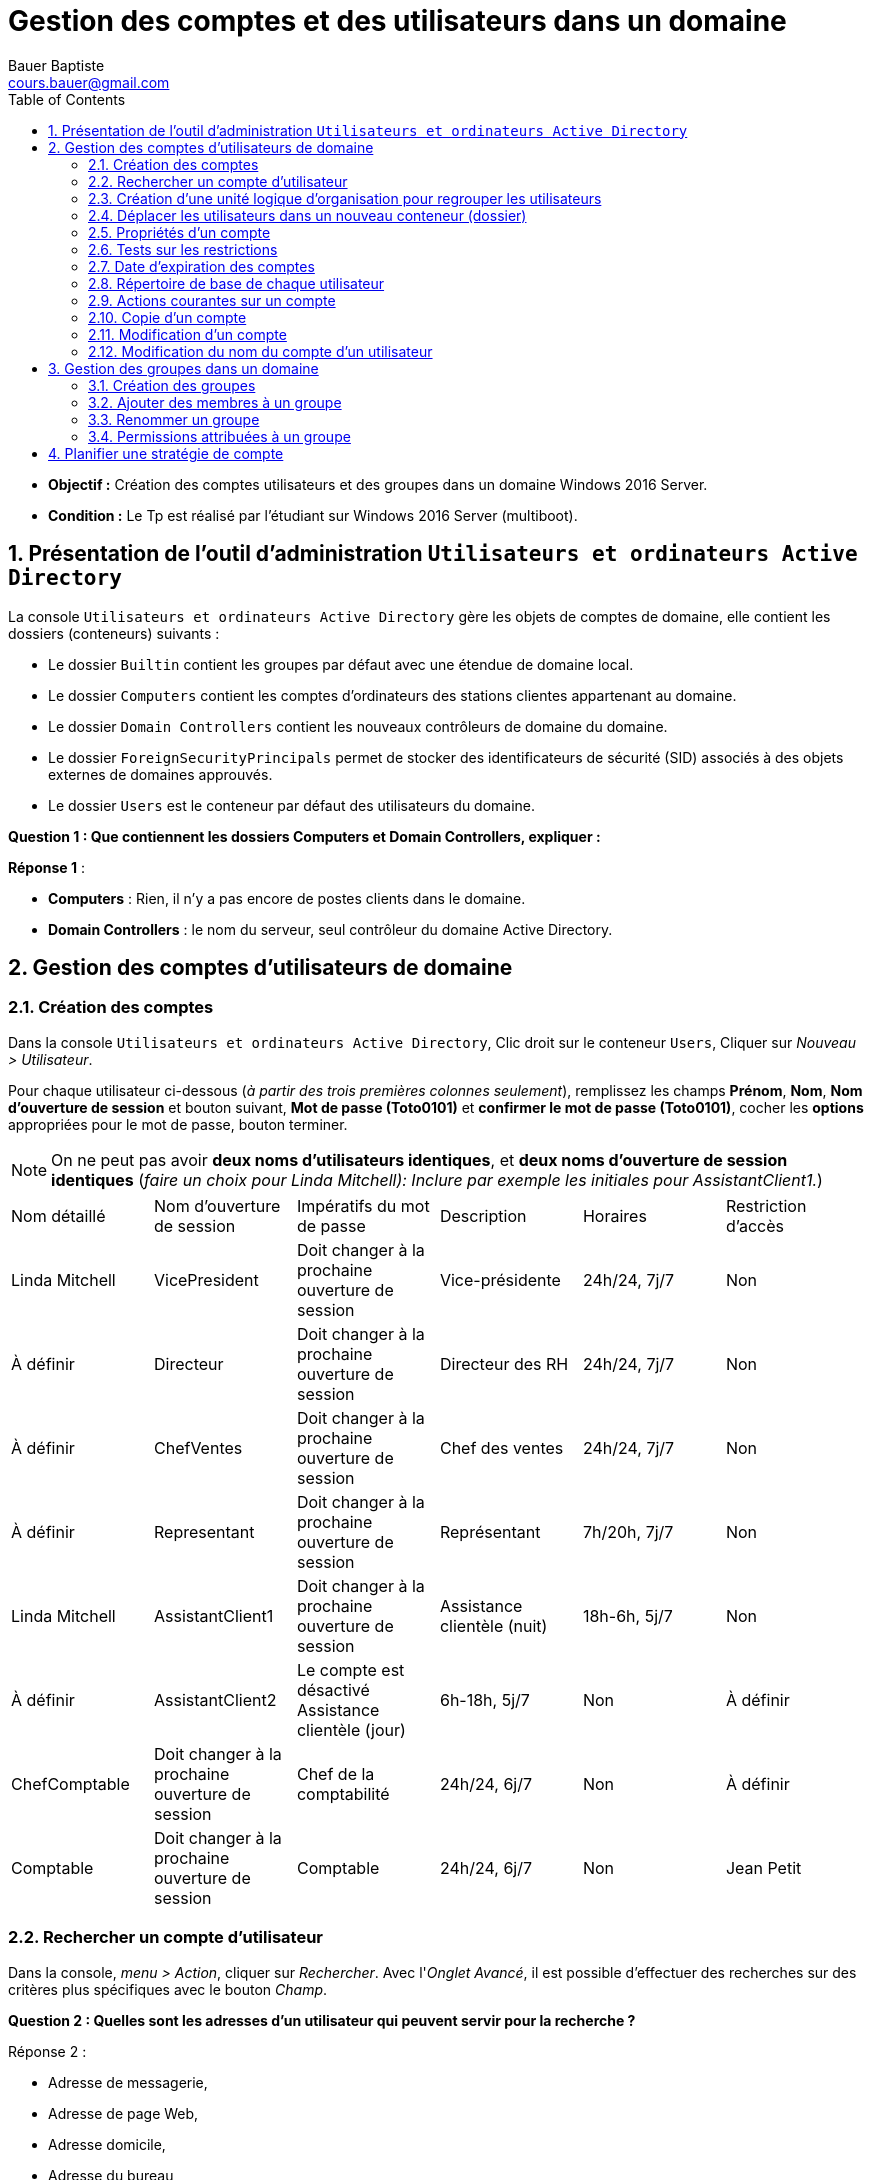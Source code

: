 = Gestion des comptes et des utilisateurs dans un domaine
Bauer Baptiste <cours.bauer@gmail.com>
:description: Windows 2016 Server.
:icons: font
:keywords: windows 2012 Server, Active Directory
:sectanchors:
:url-repo: https://github.com/BTS-SIO2
:chapter-number: number
:sectnums:
:toc:
:experimental:
:correction:

====
* *Objectif :*
Création des comptes utilisateurs et des groupes dans un domaine Windows 2016 Server.

* *Condition :* Le Tp est réalisé par l'étudiant sur Windows 2016 Server (multiboot).

====

== Présentation de l'outil d'administration `Utilisateurs et ordinateurs Active Directory`

La console `Utilisateurs et ordinateurs Active Directory` gère les objets de comptes de domaine, elle contient les dossiers (conteneurs) suivants :

* Le dossier `Builtin` contient les groupes par défaut avec une étendue de domaine local.
* Le dossier `Computers` contient les comptes d'ordinateurs des stations clientes appartenant au domaine.
* Le dossier `Domain Controllers` contient les nouveaux contrôleurs de domaine du domaine.
* Le dossier `ForeignSecurityPrincipals` permet de stocker des identificateurs de sécurité (SID) associés à des objets externes de domaines approuvés.
* Le dossier `Users` est le conteneur par défaut des utilisateurs du domaine.

[.question]
**
Question {counter:question} :
Que contiennent les dossiers Computers et Domain Controllers, expliquer :
**

ifdef::correction[]
[.reponse]
****
*Réponse {counter:reponse}* :

 * *Computers* : Rien, il n'y a pas encore de postes clients dans le domaine.
 * *Domain Controllers* : le nom du serveur, seul contrôleur du domaine Active Directory.
****
endif::[]

== Gestion des comptes d'utilisateurs de domaine

=== Création des comptes

Dans la console `Utilisateurs et ordinateurs Active Directory`, Clic droit sur le conteneur `Users`,
Cliquer sur _Nouveau > Utilisateur_.

Pour chaque utilisateur ci-dessous (_à partir des trois premières colonnes seulement_), remplissez les champs *Prénom*, *Nom*, *Nom d'ouverture de session* et bouton suivant, *Mot de passe (Toto0101)* et *confirmer le mot de passe (Toto0101)*, cocher les *options* appropriées pour le mot de passe, bouton terminer.

[NOTE]
====
On ne peut pas avoir *deux noms d'utilisateurs identiques*, et *deux noms d'ouverture de session identiques* (_faire un choix pour Linda Mitchell): Inclure par exemple les initiales pour AssistantClient1._)
====



[cols="1,1,1,1,1,1"]
|===
| Nom détaillé
| Nom d'ouverture de session
| Impératifs du mot de passe
| Description
| Horaires
| Restriction d'accès

|Linda Mitchell
|VicePresident
|Doit changer à la prochaine ouverture de session
|Vice-présidente
|24h/24, 7j/7
|Non

|À définir
|Directeur
|Doit changer à la prochaine ouverture de session
|Directeur des RH
|24h/24, 7j/7
|Non

|À définir
|ChefVentes
|Doit changer à la prochaine ouverture de session
|Chef des ventes
|24h/24, 7j/7
|Non

|À définir
|Representant
|Doit changer à la prochaine ouverture de session
|Représentant
|7h/20h, 7j/7
|Non

|Linda Mitchell
|AssistantClient1
|Doit changer à la prochaine ouverture de session
|Assistance clientèle (nuit)
|18h-6h, 5j/7
|Non
|À définir
|AssistantClient2
|Le compte est désactivé	Assistance clientèle (jour)
|6h-18h, 5j/7
|Non

|À définir
|ChefComptable
|Doit changer à la prochaine ouverture de session
|Chef de la comptabilité
|24h/24, 6j/7
|Non

|À définir
|Comptable
|Doit changer à la prochaine ouverture de session
|Comptable
|24h/24, 6j/7
|Non

|Jean Petit
|Comptable
|Ne peut pas changer de mot de passe
|Comptable intérimaire
|8h-18h, 6j/7
|Oui

|===

=== Rechercher un compte d'utilisateur

Dans la console, _menu > Action_, cliquer sur _Rechercher_.
Avec l'_Onglet Avancé_, il est possible d'effectuer des recherches sur des critères plus spécifiques avec le bouton _Champ_.

[.question]
**
Question {counter:question} :
Quelles sont les adresses d'un utilisateur qui peuvent servir pour la recherche ?
**
ifdef::correction[]
[.reponse]
****
Réponse {counter:reponse} :

    * Adresse de messagerie,
    * Adresse de page Web,
    * Adresse domicile,
    * Adresse du bureau,
    * Adresse postale
****
endif::[]

=== Création d'une unité logique d'organisation pour regrouper les utilisateurs

Dans la console, Clic droit sur le nom du domaine (Dxx.btssio),
cliquer sur _Nouveau > Unité d'organisation._

Créer dans votre domaine une nouvelle unité d'organisation nommée *Labo*.

=== Déplacer les utilisateurs dans un nouveau conteneur (dossier)

Sélectionner tous les comptes créés à la *question 1*,
Avec la souris, déplacer tous ces comptes dans l'unité d'organisation *Labo*.

=== Propriétés d'un compte

*Méthode :*

Clic droit sur le compte et sélectionner _Propriétés_ ou double clic sur le *compte*.

Pour les comptes de l'unité Labo :

* Ajouter la description spécifiée dans le tableau (_onglet Général_).
* Spécifier la ville de votre choix (_Onglet Adresse_).
* Définir les restrictions horaires définies dans le tableau (_Onglet Compte_, bouton _horaires d'accès_…).
* Définir des restrictions de connexion pour que le comptable intérimaire (Jean Petit) ne puisse travailler que sur un seul poste appelé C000 (_Onglet Compte_, _bouton Se connecter à_…).
* Activer le compte *AssistantClient2*, Onglet _Compte_, case à cocher dans les o__ptions de compte__.

[.question]
**
Question {counter:question} :
Quel est le rôle de la case à cocher Déverrouiller le compte :
**
ifdef::correction[]
[.reponse]
****
Réponse {counter:reponse} :
Elle permet de déverrouiller un compte qui a été verrouillé après l'échec de tentatives d'ouverture de session trop nombreuses. Ne pas confondre Activer et Verrouiller.
****
endif::[]

Définir le numéro de téléphone du domicile de la Vice-présidente (_Onglet Téléphones_).

=== Tests sur les restrictions

[IMPORTANT]
====
Par défaut, *il est impossible* à un simple utilisateur d’ouvrir une session sur un serveur, c’est réservé aux *Administrateurs*. Afin de réaliser les tests du Tp, nous allons déroger à cette restriction de sécurité.
====

**Préparation :** Autoriser l'ouverture d'une session localement sur le contrôleur de domaine.

* Bouton kbd:[Démarrer] et menu:Outils d’administration[Gestion des stratégies de groupe].
Ou Bouton kbd:[Démarrer] et dans la zone de recherche saisissez : `GPMC.msc`.

Ouvrir ensuite les dossiers :

*Forêt* : `<dxx>.btssio\Domaines\dxx.btssio\Domain Controllers`.

kbd:[Clic droit] sur `Default Domain Controllers Policy`,

image::img/tp02/tp02-01.png[align="center"]

menu:Clic droit[Default Domain Controllers Policy > Modifier]

[WARNING]
====
Il s'agit de *Default Domain Controllers Policy* Et non : Default Domain Policy
====

*Ouvrir les dossiers* :

menu:Configuration ordinateur[Stratégies Paramètres > Windows > Paramètres de sécurité > Stratégies locales > Attribution des droits utilisateurs ]

image::img/tp02/tp02-02.png[align="center"]

Dans la fenêtre de droite, kbd:[double clic] sur kbd:[Permettre l’ouverture d’une session locale],

Bouton : kbd:[Ajouter un utilisateur ou un groupe]

À l'aide du bouton kbd:[Parcourir…], bouton kbd:[Avancé…], bouton kbd:[Rechercher] :

Sélectionner le groupe : `Utilisateurs du domaine` et bouton kbd:[OK] 3 fois

image::img/tp02/tp02-03.png[align="center"]

Boutons  kbd:[Appliquer] et kbd:[OK] :

image::img/tp02/tp02-04.png[ align="center"]

Pour forcer la mise à jour des stratégies, taper la commande suivante dans l’`Invite de commandes` : `gpupdate /force`

image::img/tp02/tp02-05.png[ align="center"]


==== Tests

[IMPORTANT]
====
A chaque première ouverture de session, l’utilisateur doit changer son mot de passe, mettre pour le nouveau mot de passe : *Toto0202*
====

Pour ouvrir une nouvelle session, utiliser : menu:Démarrer[Changer d'utilisateur]

image::img/tp02/tp02-06.png[align="right"]

* Vérifier que vous pouvez ouvrir une session avec le compte `AssistantClient2` (activé dans la partie 2.5).

* Vérifier que vous *NE POUVEZ PAS* ouvrir une session avec le compte `AssistantClient1`.

[.question]
**
Question {counter:question} :
Pourquoi ?
**

ifdef::correction[]
[.reponse]
****
Réponse {counter:reponse} :
Impossible d'ouvrir une session, car il y a une limitation des comptes, c'est normal : l'heure de connexion en en dehors des heures autorisées : 18h-6h
****
endif::[]

* Vérifier que vous *NE POUVEZ PAS* ouvrir une session avec le compte `Icomptable`.

[.question]
**
Question {counter:question} :
Pourquoi ? 
**

ifdef::correction[]
[.reponse]
****
Réponse {counter:reponse} :
Impossible d'ouvrir une session, car il y a une limitation des comptes, C'est normal, il y a une restriction d'accès pour ce compte, il ne peut ouvrir une session qu'à partir du poste `C000`, voir §2.5
****
endif::[]

=== Date d'expiration des comptes

* Revenir à la session `Administrateur`, ouvrir la console `Utilisateurs et ordinateurs Active Directory` ( menu:Démarrer[Outils d’administration] ).

* Fixer une date d'expiration pour le compte `Representant` égale à la *date du jour +1* (onglet kbd:[Compte] )

==== Test

* Vérifier que vous pouvez ouvrir une session avec le compte `Representant`.
Fermer la session du compte `Representant`.

* Revenir à la session `Administrateur`, ouvrir la console `Utilisateurs et ordinateurs Active Directory`.

* Fixer une date d'expiration pour le compte `Representant` égale à la *date du jour -1* (onglet kbd:[Compte])

* Vérifier que vous *NE POUVEZ PAS* ouvrir une session avec le compte `Representant`.

[.question]
**
Question {counter:question} :
Message affiché?
**

ifdef::correction[]
[.reponse]
****
Réponse {counter:reponse} :
Le compte de l’utilisateur a expiré.
****
endif::[]

*Ouvrir une session avec le compte Administrateur*

=== Répertoire de base de chaque utilisateur

==== Préparation :


* Créer un dossier nommé `Data` sur `C:` (`C:\Data`),
* kbd:[Clic droit] sur ce dossier `C:\Data`, menu:Propriétés[Partage > Partage avancé],
* Cochez `Partager ce dossier`, bouton kbd:[Autorisations],
* Cochez `contrôle total` pour le groupe `Tout le monde`,
Bouton kbd:[Ok] (2 fois) et bouton kbd:[Fermer].

image::img/tp02/tp02-07.png[align="center"]

* Supprimer les droits du groupe `Utilisateurs` (droits hérités),
* kbd:[Clic droit] sur ce dossier `C:\Data`,  menu:Propriétés[onglet Sécurité >  bouton Avancé]
* Bouton kbd:[Désactiver l’héritage]
* Sélectionner `Convertir les autorisations héritées`.
* Bouton kbd:[Ok]

On peut maintenant supprimer le groupe `Utilisateurs`.

* Bouton kbd:[Modifier..]., sélectionner le groupe `Utilisateurs`,
* Bouton kbd:[Supprimer] et bouton kbd:[Ok] (2 fois).

image::img/tp02/tp02-08.png[]

* Définir les répertoires de base de chaque utilisateur de l'unité `Labo` :
    ** Ouvrir la console `Utilisateurs et ordinateurs Active Directory` :
        *** Sur tous les comptes, menu:Propriétés du compte[onglet Profil] et dans `Dossier de base`, cocher `Connecter`, affecter la lettre `U:`,
Dans la zone "à :", taper `\\<NomOrdinateur>\data\%username%` (`<NomOrdinateur>` est le nom de votre poste) :

image::img/tp02/tp02-09.png[align="center"]

*Penser à faire un copier/coller du chemin avant d’utiliser le bouton OK.*
Vérifier la création des répertoires de chaque utilisateur et les permissions attribuées par Windows 2008.

*Permissions :* _Contrôle total pour le compte concerné par le répertoire et pour le groupe Administrateurs du domaine_.

=== Actions courantes sur un compte
kbd:[Clic Droit] sur un compte.

[.question]
**
Question {counter:question} :
Enumérez les menus qui correspondent à des actions courantes sur un compte (Avant le menu toutes les tâches)
**

ifdef::correction[]
[.reponse]
****
Réponse {counter:reponse} :

* Copier
* Ajouter à un groupe
* Désactiver le compte
* Réinitialiser le mot de passe
* Déplacer
* Ouvrir la page de Démarrage
* Envoyer un message.
****
endif::[]

=== Copie d'un compte

[TIP]
====
Lorsque l'on définit de *nombreux comptes disposant des mêmes caractéristiques*, il est pratique de créer un compte modèle pour en faire ensuite une copie.
====

* *Ajouter deux nouveaux comptes*, un représentant (`Representant2`) et un comptable intérimaire (`Icomptable2`) à partir des comptes déjà créés.
* Vérifier l'existence des répertoires de base de ces utilisateurs.
* Regarder les caractéristiques du compte `Icomptable2` que vous venez de créer.
* Comparer les avec celles définies dans le modèle `Icomptable`.A remplir :


|===
| Si l’option est conservée, mettre O	 | O/N

| Nom détaillé
|
ifdef::correction[]
N
endif::[]

| L’utilisateur doit changer de mot de passe à la prochaine ouverture de session
|
ifdef::correction[]
O
endif::[]

| Le mot de passe n’expire jamais
|
ifdef::correction[]
O
endif::[]

| Les options de l'onglet Profil
|
ifdef::correction[]
O
endif::[]

| Les options du bouton «Horaires  d'accès»
|
ifdef::correction[]
O
endif::[]

| Description
|
ifdef::correction[]
N
endif::[]

| Mot de passe et sa confirmation
|
ifdef::correction[]
N
endif::[]

| L’utilisateur ne peut pas changer de mot de passe
|
ifdef::correction[]
O
endif::[]

| Compte désactivé
|
ifdef::correction[]
O
endif::[]

| Les options de l'onglet Membre de
|
ifdef::correction[]
O
endif::[]
|===


=== Modification d'un compte

[.question]
**
Question {counter:question} :
Comment modifier le mot de passe du compte `Directeur` et désactiver le compte du comptable intérimaire `Icomptable`.
**

ifdef::correction[]
[.reponse]
****
Réponse {counter:reponse} :
kbd:[Clic droit] sur le compte, `désactiver le compte`, `Réinitialiser le mot de passe`
****
endif::[]

=== Modification du nom du compte d'un utilisateur

Le fait de renommer un compte permet de modifier le nom du compte tout en gardant les droits, autorisations, appartenance à des groupes, répertoires de base.

* kbd:[Clic droit] sur le nom de compte puis sélectionner `Renommer`, saisissez le nouveau nom détaillé du compte.
* Changer le nom du compte du chef des ventes `ChefVentes`.

== Gestion des groupes dans un domaine

Les groupes possèdent une étendue qui spécifie les comptes qui peuvent en faire partie, ainsi que l'endroit où ils peuvent être utilisés.

Ces étendues de groupes sont au nombre de trois :

* *Domaine local* : utile pour appliquer des permissions à une ressource locale,
* *Globale* : organise les comptes d'utilisateurs, d'ordinateurs ou de groupes,
* *Universelle* : regroupe les comptes ou groupes de n'importe quel domaine.

[NOTE]
====
On peut insérer un *groupe global* dans un *groupe local*.
====


=== Création des groupes

kbd:[Clic droit] sur le conteneur, cliquez sur menu:Nouveau[Groupe], spécifier le *nom du groupe* et son *étendue*.

* Créer les groupes suivants dans le conteneur `Labo`

*Description des groupes :*

Planification des comptes de groupe

|===
|Compte de groupe	|Étendue	|Membres

|Direction	|Globale	|VicePresident, Directeur
|ChefService	|Globale	|ChefVentes, ChefComptable
|SceClient	|Globale	|AssistantClient1, AssistantClient2
|Ventes	|Globale	|ChefVentes, Representant, Representant2
|Ressources humaines	|Locale	|Direction, ChefService
|===

=== Ajouter des membres à un groupe

*Méthode :*

kbd:[doucle clic]  sur le groupe puis Onglet kbd:[Membres] puis cliquer sur le bouton kbd:[Ajouter] et soit :

* Saisir le nom d’ouverture de session dans `Entrez les noms …` et bouton kbd:[Vérifier les noms],
* Utiliser le bouton kbd:[Avancée…] puis le bouton kbd:[Rechercher], sélectionner le nom dans la liste et cliquer kbd:[OK] finalement cliquer sur le Bouton kbd:[OK] pour fermer l’onglet kbd:[Membres].

À l’aide du tableau, affecter les utilisateurs aux groupes à l’aide du bouton kbd:[Ajouter] de l’onglet kbd:[Membres].


À partir des comptes utilisateurs, vérifier leur appartenance aux groupes.

*Méthode :*

kbd:[Propriétés] du compte d'utilisateur, onglet kbd:[Membre de..]

[.question]
**
Question {counter:question} :
Quelle remarque peut-on faire pour le groupe `Utilisateurs du domaine` défini dans `Users` :
**

ifdef::correction[]
[.reponse]
****
Réponse {counter:reponse} :
Il *existe déjà*, c'est un groupe global prédéfini dans le domaine, Utilisateurs  du domaine, il ne faut pas le *créer*.
****
endif::[]

[.question]
**
Question {counter:question} :
Quel est le rôle de l'onglet kbd:[Géré par] dans les propriétés d'un groupe.
**
ifdef::correction[]
[.reponse]
****
Réponse {counter:reponse} :
Permet de définir la personne chargée de gérer le groupe et d'afficher ses coordonnées.
****
endif::[]

=== Renommer un groupe

Lorsque le groupe est renommé, il conserve toutes ses propriétés.

kbd:[Clic droit] sur le nom du groupe, kbd:[Renommer].

Changer le nom du groupe `SceClient` par `ServiceClients` et vérifier que le groupe a conservé ses membres.

=== Permissions attribuées à un groupe

*Préparation :*

* Créer un dossier nommé `RH` dans (`C :`) : Ce dossier recevra tous les documents utilisés pour les ressources humaines.

==== Permissions de sécurité

*Méthode :*

kbd:[Clic droit] sur le dossier, kbd:[Propriétés], onglet kbd:[Sécurité], bouton kbd:[Modifier…], bouton kbd:[Ajouter] pour sélectionner un `utilisateur` ou un `groupe`, utiliser les cases à cocher pour définir les autorisations.

Modifier les permissions de sécurité du dossier `RH` :

* Attribuer le contrôle total au groupe `Ressources humaines`,
* Supprimer le groupe `Utilisateurs`.

**Test : **

Ouvrir une session avec le compte `VicePresident`, essayer d'ajouter et de supprimer des documents dans le répertoire `RH`.

[.question]
**
Question {counter:question} :
Avez-vous réussi ? Pourquoi ?
**

ifdef::correction[]
[.reponse]
****
Réponse {counter:reponse} :
Le compte `VicePresident` appartient au groupe global `Direction`, qui lui-même appartient au groupe local `Ressources humaines`. Ce dernier possède les droits `contrôle total` sur le répertoire `RH`.
****
endif::[]

== Planifier une stratégie de compte

A compléter...